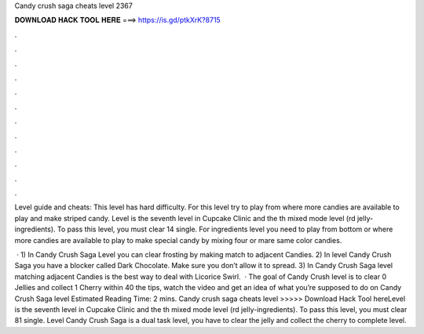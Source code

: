 Candy crush saga cheats level 2367



𝐃𝐎𝐖𝐍𝐋𝐎𝐀𝐃 𝐇𝐀𝐂𝐊 𝐓𝐎𝐎𝐋 𝐇𝐄𝐑𝐄 ===> https://is.gd/ptkXrK?8715



.



.



.



.



.



.



.



.



.



.



.



.

Level guide and cheats: This level has hard difficulty. For this level try to play from where more candies are available to play and make striped candy. Level is the seventh level in Cupcake Clinic and the th mixed mode level (rd jelly-ingredients). To pass this level, you must clear 14 single. For ingredients level you need to play from bottom or where more candies are available to play to make special candy by mixing four or mare same color candies.

 · 1) In Candy Crush Saga Level you can clear frosting by making match to adjacent Candies. 2) In level Candy Crush Saga you have a blocker called Dark Chocolate. Make sure you don’t allow it to spread. 3) In Candy Crush Saga level matching adjacent Candies is the best way to deal with Licorice Swirl.  · The goal of Candy Crush level is to clear 0 Jellies and collect 1 Cherry within 40  the tips, watch the video and get an idea of what you’re supposed to do on Candy Crush Saga level Estimated Reading Time: 2 mins. Candy crush saga cheats level >>>>> Download Hack Tool hereLevel is the seventh level in Cupcake Clinic and the th mixed mode level (rd jelly-ingredients). To pass this level, you must clear 81 single. Level Candy Crush Saga is a dual task level, you have to clear the jelly and collect the cherry to complete level.
